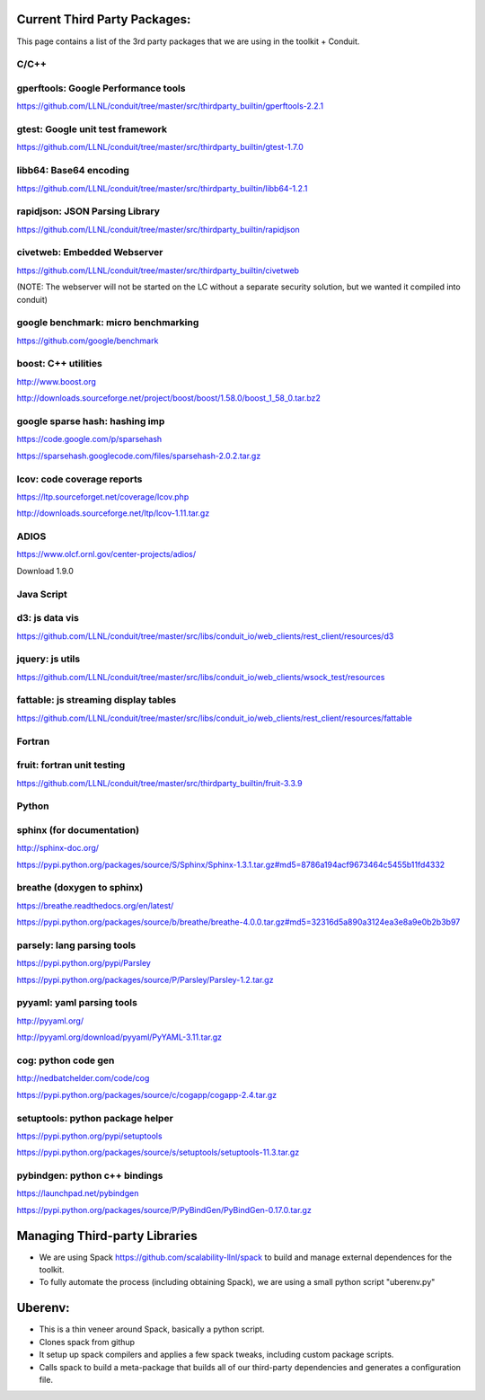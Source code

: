 
=============================
Current Third Party Packages:
=============================

This page contains a list of the 3rd party packages that we are using in the toolkit + Conduit. 

 

------
C/C++
------

------------------------------------
gperftools: Google Performance tools 
------------------------------------

`<https://github.com/LLNL/conduit/tree/master/src/thirdparty_builtin/gperftools-2.2.1>`_

---------------------------------
gtest: Google unit test framework 
---------------------------------

`<https://github.com/LLNL/conduit/tree/master/src/thirdparty_builtin/gtest-1.7.0>`_

----------------------------
libb64: Base64 encoding
----------------------------

`<https://github.com/LLNL/conduit/tree/master/src/thirdparty_builtin/libb64-1.2.1>`_

-------------------------------
rapidjson: JSON Parsing Library
-------------------------------

`<https://github.com/LLNL/conduit/tree/master/src/thirdparty_builtin/rapidjson>`_

----------------------------
civetweb: Embedded Webserver
----------------------------

`<https://github.com/LLNL/conduit/tree/master/src/thirdparty_builtin/civetweb>`_

(NOTE: The webserver will not be started on the LC without a separate security solution, but we wanted it compiled into conduit)

------------------------------------
google benchmark: micro benchmarking
------------------------------------

`<https://github.com/google/benchmark>`_

----------------------------
boost: C++ utilities 
----------------------------

`<http://www.boost.org>`_

`<http://downloads.sourceforge.net/project/boost/boost/1.58.0/boost_1_58_0.tar.bz2>`_

-------------------------------
google sparse hash: hashing imp
-------------------------------

`<https://code.google.com/p/sparsehash>`_

`<https://sparsehash.googlecode.com/files/sparsehash-2.0.2.tar.gz>`_

----------------------------
lcov: code coverage reports
----------------------------

`<https://ltp.sourceforget.net/coverage/lcov.php>`_

`<http://downloads.sourceforge.net/ltp/lcov-1.11.tar.gz>`_

------
ADIOS
------

`<https://www.olcf.ornl.gov/center-projects/adios/>`_

Download 1.9.0


--------------
Java Script
--------------

----------------------------
d3:  js data vis
----------------------------

`<https://github.com/LLNL/conduit/tree/master/src/libs/conduit_io/web_clients/rest_client/resources/d3>`_

---------------------------
jquery: js utils
---------------------------

`<https://github.com/LLNL/conduit/tree/master/src/libs/conduit_io/web_clients/wsock_test/resources>`_

--------------------------------------
fattable:  js streaming display tables
--------------------------------------

`<https://github.com/LLNL/conduit/tree/master/src/libs/conduit_io/web_clients/rest_client/resources/fattable>`_

--------
Fortran
--------

----------------------------
fruit: fortran unit testing
----------------------------

`<https://github.com/LLNL/conduit/tree/master/src/thirdparty_builtin/fruit-3.3.9>`_


------
Python
------
 

----------------------------
sphinx (for documentation)
----------------------------

`<http://sphinx-doc.org/>`_

`<https://pypi.python.org/packages/source/S/Sphinx/Sphinx-1.3.1.tar.gz#md5=8786a194acf9673464c5455b11fd4332>`_


----------------------------
breathe (doxygen to sphinx)
----------------------------

`<https://breathe.readthedocs.org/en/latest/>`_

`<https://pypi.python.org/packages/source/b/breathe/breathe-4.0.0.tar.gz#md5=32316d5a890a3124ea3e8a9e0b2b3b97>`_

----------------------------
parsely: lang parsing tools
----------------------------

`<https://pypi.python.org/pypi/Parsley>`_

`<https://pypi.python.org/packages/source/P/Parsley/Parsley-1.2.tar.gz>`_


----------------------------
pyyaml: yaml parsing tools
----------------------------

`<http://pyyaml.org/>`_

`<http://pyyaml.org/download/pyyaml/PyYAML-3.11.tar.gz>`_

--------------------------
cog: python code gen
--------------------------

`<http://nedbatchelder.com/code/cog>`_

`<https://pypi.python.org/packages/source/c/cogapp/cogapp-2.4.tar.gz>`_

---------------------------------
setuptools: python package helper
---------------------------------

`<https://pypi.python.org/pypi/setuptools>`_

`<https://pypi.python.org/packages/source/s/setuptools/setuptools-11.3.tar.gz>`_

------------------------------
pybindgen: python c++ bindings 
------------------------------

`<https://launchpad.net/pybindgen>`_

`<https://pypi.python.org/packages/source/P/PyBindGen/PyBindGen-0.17.0.tar.gz>`_
 
==============================
Managing Third-party Libraries 
==============================
* We are using Spack `<https://github.com/scalability-llnl/spack>`_ to build and manage external dependences for the toolkit.
* To fully automate the process (including obtaining Spack), we are using a small python script "uberenv.py"

========
Uberenv:
========
* This is a thin veneer around Spack, basically a python script.
* Clones spack from githup
* It setup up spack compilers and applies a few spack tweaks, including custom package scripts.
* Calls spack to build a meta-package that builds all of our third-party dependencies and generates a configuration file.

.. image:: ../images/Uberenv.jpg


